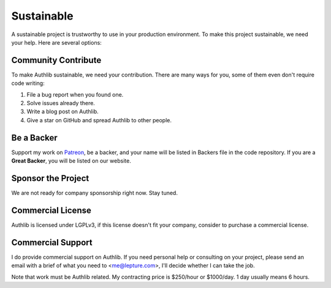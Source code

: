.. _sustainable:

Sustainable
===========

A sustainable project is trustworthy to use in your production environment.
To make this project sustainable, we need your help. Here are several options:

Community Contribute
--------------------

To make Authlib sustainable, we need your contribution. There are many ways
for you, some of them even don't require code writing:

1. File a bug report when you found one.
2. Solve issues already there.
3. Write a blog post on Authlib.
4. Give a star on GitHub and spread Authlib to other people.

Be a Backer
-----------

Support my work on `Patreon`_, be a backer, and your name will be listed in
Backers file in the code repository. If you are a **Great Backer**, you will
be listed on our website.

.. _`Patreon`: https://www.patreon.com/lepture

Sponsor the Project
-------------------

We are not ready for company sponsorship right now. Stay tuned.

Commercial License
------------------

Authlib is licensed under LGPLv3, if this license doesn't fit your company,
consider to purchase a commercial license.

Commercial Support
------------------

I do provide commercial support on Authlib. If you need personal help or
consulting on your project, please send an email with a brief of what you
need to <me@lepture.com>, I'll decide whether I can take the job.

Note that work must be Authlib related. My contracting price is $250/hour
or $1000/day. 1 day usually means 6 hours.
